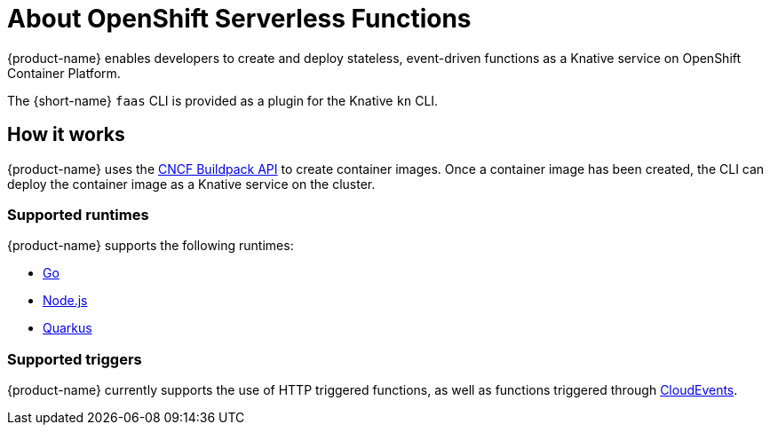 = About OpenShift Serverless Functions

{product-name} enables developers to create and deploy stateless, event-driven functions as a Knative service on OpenShift Container Platform.

The {short-name} `faas` CLI is provided as a plugin for the Knative `kn` CLI.

== How it works

{product-name} uses the link:https://buildpacks.io/[CNCF Buildpack API] to create container images.
Once a container image has been created, the CLI can deploy the container image as a Knative service on the cluster.
//  configured in ``~/.kube/config`.
// Admin guide, configure kubeconfig? Point to OCP docs? Is there additional config needed for serverless besides CLI connecting kn to cluster?
//TODO add CLI connecting to cluster docs to OCP docs?

=== Supported runtimes

{product-name} supports the following runtimes:

* link:https://golang.org/[Go]
* link:https://nodejs.org/en/[Node.js]
* link:https://quarkus.io/[Quarkus]

=== Supported triggers

{product-name} currently supports the use of HTTP triggered functions, as well as functions triggered through  link:https://cloudevents.io/[CloudEvents].

// TODO: Add architecture section, diagrams, show integration with Knative
